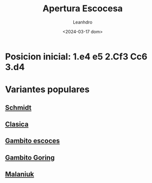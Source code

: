 #+TITLE: Apertura Escocesa
#+AUTHOR: Leanhdro
#+DATE: <2024-03-17 dom>
#+STARTUP: content
* Posicion inicial: 1.e4 e5 2.Cf3 Cc6 3.d4
#+ATTR_HTML: :width 500px
[[./PosicionInicial.png]]
* Variantes populares
** [[file:Schmidt/Analisis.org][Schmidt]]
** [[file:Clasica/Analisis.org][Clasica]]
** [[file:GambitoEscoces/Analisis.org][Gambito escoces]]
** [[file:GambitoGoring/Analisis.org][Gambito Goring]]
** [[file:Malaniuk/Analisis.org][Malaniuk]]

